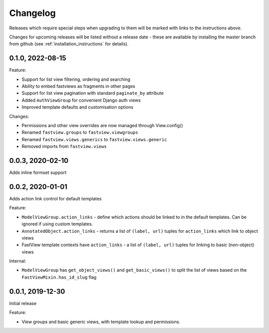 =========
Changelog
=========

Releases which require special steps when upgrading to them will be marked with
links to the instructions above.

Changes for upcoming releases will be listed without a release date - these
are available by installing the master branch from github (see
:ref:`installation_instructions` for details).


0.1.0, 2022-08-15
-----------------

Feature:

* Support for list view filtering, ordering and searching
* Ability to embed fastviews as fragments in other pages
* Support for list view pagination with standard ``paginate_by`` attribute
* Added ``AuthViewGroup`` for convenient Django auth views
* Improved template defaults and customisation options

Changes:

* Permissions and other view overrides are now managed through View.config()
* Renamed ``fastview.groups`` to ``fastview.viewgroups``
* Renamed ``fastview.views.generics`` to ``fastview.views.generic``
* Removed imports from ``fastview.views``


0.0.3, 2020-02-10
-----------------

Adds inline formset support


0.0.2, 2020-01-01
-----------------

Adds action link control for default templates

Feature:

* ``ModelViewGroup.action_links`` - define which actions should be linked to in the
  default templates. Can be ignored if using custom templates.
* ``AnnotatedObject.action_links`` - returns a list of ``(label, url)`` tuples for
  ``action_links`` which link to object views
* FastView template contexts have ``action_links`` - a list of ``(label, url)`` tuples
  for linking to basic (non-object) views

Internal:

* ``ModelViewGroup`` has ``get_object_views()`` and ``get_basic_views()`` to split the
  list of views based on the ``FastViewMixin.has_id_slug`` flag


0.0.1, 2019-12-30
-----------------

Initial release

Feature:

* View groups and basic generic views, with template lookup and permissions.
